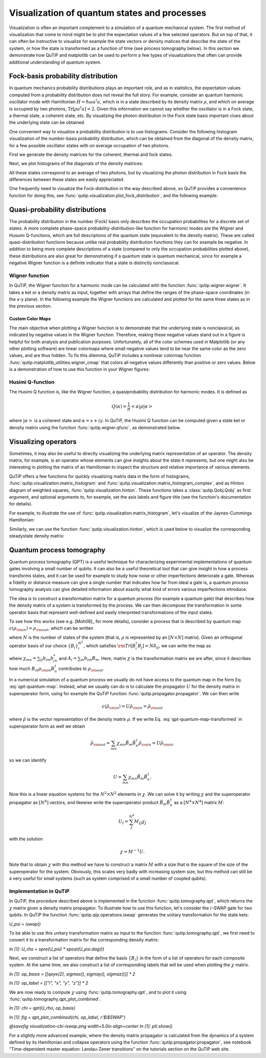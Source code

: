 .. QuTiP
   Copyright (C) 2011-2012, Paul D. Nation & Robert J. Johansson

.. _visual:

*********************************************
Visualization of quantum states and processes
*********************************************

.. ipython::
   :suppress:

   In [1]: from qutip import *

   In [1]: import numpy as np

   In [1]: import matplotlib.pyplot as plt

   In [1]: plt.close("all")


Visualization is often an important complement to a simulation of a quantum
mechanical system. The first method of visualization that come to mind might be
to plot the expectation values of a few selected operators. But on top of that,
it can often be instructive to visualize for example the state vectors or
density matices that describe the state of the system, or how the state is
transformed as a function of time (see process tomography below). In this
section we demonstrate how QuTiP and matplotlib can be used to perform a few
types of  visualizations that often can provide additional understanding of
quantum system.

.. _visual-fock:

Fock-basis probability distribution
===================================

In quantum mechanics probability distributions plays an important role, and as
in statistics, the expectation values computed from a probability distribution
does not reveal the full story. For example, consider an quantum harmonic
oscillator mode with Hamiltonian :math:`H = \hbar\omega a^\dagger a`, which is
in a state described by its density matrix :math:`\rho`, and which on average
is occupied by two photons, :math:`\mathrm{Tr}[\rho a^\dagger a] = 2`. Given
this information we cannot say whether the oscillator is in a Fock state,
a thermal state, a coherent state, etc. By visualizing the photon distribution
in the Fock state basis important clues about the underlying state can be
obtained.

One convenient way to visualize a probability distribution is to use histograms.
Consider the following histogram visualization of the number-basis probability
distribution, which can be obtained from the diagonal of the density matrix,
for a few possible oscillator states with on average occupation of two photons.

First we generate the density matrices for the coherent, thermal and fock states.

.. ipython::

    In [1]: N = 20

    In [1]: rho_coherent = coherent_dm(N, np.sqrt(2))

    In [1]: rho_thermal = thermal_dm(N, 2)

    In [1]: rho_fock = fock_dm(N, 2)


Next, we plot histograms of the diagonals of the density matrices:

.. ipython::

    In [1]: fig, axes = plt.subplots(1, 3, figsize=(12,3))

    In [1]: bar0 = axes[0].bar(np.arange(0, N)-.5, rho_coherent.diag())

    In [1]: lbl0 = axes[0].set_title("Coherent state")

    In [1]: lim0 = axes[0].set_xlim([-.5, N])

    In [1]: bar1 = axes[1].bar(np.arange(0, N)-.5, rho_thermal.diag())

    In [1]: lbl1 = axes[1].set_title("Thermal state")

    In [1]: lim1 = axes[1].set_xlim([-.5, N])

    In [1]: bar2 = axes[2].bar(np.arange(0, N)-.5, rho_fock.diag())

    In [1]: lbl2 = axes[2].set_title("Fock state")

    In [1]: lim2 = axes[2].set_xlim([-.5, N])

    @savefig visualization-distribution.png width=7.0in align=center
    In [1]: plt.show()


All these states correspond to an average of two photons, but by visualizing
the photon distribution in Fock basis the differences between these states are
easily appreciated.

One frequently need to visualize the Fock-distribution in the way described
above, so QuTiP provides a convenience function for doing this, see
:func:`qutip.visualization.plot_fock_distribution`, and the following example:

.. ipython::

    In [1]: fig, axes = plt.subplots(1, 3, figsize=(12,3))

    In [1]: plot_fock_distribution(rho_coherent, fig=fig, ax=axes[0], title="Coherent state");

    In [1]: plot_fock_distribution(rho_thermal, fig=fig, ax=axes[1], title="Thermal state");

    In [1]: plot_fock_distribution(rho_fock, fig=fig, ax=axes[2], title="Fock state");

    In [1]: fig.tight_layout()

    @savefig visualization-distribution-2.png width=7.0in align=center
    In [1]: plt.show()

.. _visual-dist:

Quasi-probability distributions
===============================

The probability distribution in the number (Fock) basis only describes the
occupation probabilities for a discrete set of states. A more complete
phase-space probability-distribution-like function for harmonic modes are
the Wigner and Husumi Q-functions, which are full descriptions of the
quantum state (equivalent to the density matrix). These are called
quasi-distribution functions because unlike real probability distribution
functions they can for example be negative. In addition to being more complete descriptions
of a state (compared to only the occupation probabilities plotted above),
these distributions are also great for demonstrating if a quantum state is
quantum mechanical, since for example a negative Wigner function
is a definite indicator that a state is distinctly nonclassical.


Wigner function
---------------

In QuTiP, the Wigner function for a harmonic mode can be calculated with the
function :func:`qutip.wigner.wigner`. It takes a ket or a density matrix as
input, together with arrays that define the ranges of the phase-space
coordinates (in the x-y plane). In the following example the Wigner functions
are calculated and plotted for the same three states as in the previous section.

.. ipython::

    In [1]: xvec = np.linspace(-5,5,200)

    In [1]: W_coherent = wigner(rho_coherent, xvec, xvec)

    In [1]: W_thermal = wigner(rho_thermal, xvec, xvec)

    In [1]: W_fock = wigner(rho_fock, xvec, xvec)

    In [1]: # plot the results

    In [1]: fig, axes = plt.subplots(1, 3, figsize=(12,3))

    In [1]: cont0 = axes[0].contourf(xvec, xvec, W_coherent, 100)

    In [1]: lbl0 = axes[0].set_title("Coherent state")

    In [1]: cont1 = axes[1].contourf(xvec, xvec, W_thermal, 100)

    In [1]: lbl1 = axes[1].set_title("Thermal state")

    In [1]: cont0 = axes[2].contourf(xvec, xvec, W_fock, 100)

    In [1]: lbl2 = axes[2].set_title("Fock state")

    @savefig visualization-wigner.png width=7.0in align=center
    In [1]: plt.show()

.. _visual-cmap:

Custom Color Maps
~~~~~~~~~~~~~~~~~

The main objective when plotting a Wigner function is to demonstrate that the underlying
state is nonclassical, as indicated by negative values in the Wigner function.  Therefore,
making these negative values stand out in a figure is helpful for both analysis and publication
purposes.  Unfortunately, all of the color schemes used in Matplotlib (or any other plotting software)
are linear colormaps where small negative values tend to be near the same color as the zero values, and
are thus hidden.  To fix this dilemma, QuTiP includes a nonlinear colormap function :func:`qutip.matplotlib_utilities.wigner_cmap`
that colors all negative values differently than positive or zero values.  Below is a demonstration of how to use
this function in your Wigner figures:

.. ipython::
   :suppress:

   In [1]: plt.clf()

.. ipython::

    In [1]: import matplotlib as mpl

    In [1]: from matplotlib import cm

    In [1]: psi = (basis(10, 0) + basis(10, 3) + basis(10, 9)).unit()

    In [1]: xvec = np.linspace(-5, 5, 500)

    In [1]: W = wigner(psi, xvec, xvec)

    In [1]: wmap = wigner_cmap(W)  # Generate Wigner colormap

    In [1]: nrm = mpl.colors.Normalize(-W.max(), W.max())

    In [1]: fig, axes = plt.subplots(1, 2, figsize=(10, 4))

    In [1]: plt1 = axes[0].contourf(xvec, xvec, W, 100, cmap=cm.RdBu, norm=nrm)

    In [1]: axes[0].set_title("Standard Colormap");

    In [1]: cb1 = fig.colorbar(plt1, ax=axes[0])

    In [1]: plt2 = axes[1].contourf(xvec, xvec, W, 100, cmap=wmap)  # Apply Wigner colormap

    In [1]: axes[1].set_title("Wigner Colormap");

    In [1]: cb2 = fig.colorbar(plt2, ax=axes[1])

    In [1]: fig.tight_layout()

    @savefig wigner_cmap.png width=7.0in align=center
    In [10]: plt.show()



Husimi Q-function
-----------------

The Husimi Q function is, like the Wigner function, a quasiprobability
distribution for harmonic modes. It is defined as

.. math::

    Q(\alpha) = \frac{1}{\pi}\left<\alpha|\rho|\alpha\right>

where :math:`\left|\alpha\right>` is a coherent state and
:math:`\alpha = x + iy`. In QuTiP, the Husimi Q function can be computed given
a state ket or density matrix using the function :func:`qutip.wigner.qfunc`, as
demonstrated below.

.. ipython::

    In [1]: Q_coherent = qfunc(rho_coherent, xvec, xvec)

    In [1]: Q_thermal = qfunc(rho_thermal, xvec, xvec)

    In [1]: Q_fock = qfunc(rho_fock, xvec, xvec)

    In [1]: fig, axes = plt.subplots(1, 3, figsize=(12,3))

    In [1]: cont0 = axes[0].contourf(xvec, xvec, Q_coherent, 100)

    In [1]: lbl0 = axes[0].set_title("Coherent state")

    In [1]: cont1 = axes[1].contourf(xvec, xvec, Q_thermal, 100)

    In [1]: lbl1 = axes[1].set_title("Thermal state")

    In [1]: cont0 = axes[2].contourf(xvec, xvec, Q_fock, 100)

    In [1]: lbl2 = axes[2].set_title("Fock state")

    @savefig visualization-q-func.png width=7.0in align=center
    In [1]: plt.show()


.. _visual-oper:

Visualizing operators
=====================

Sometimes, it may also be useful to directly visualizing the underlying matrix
representation of an operator. The density matrix, for example, is an operator
whose elements can give insights about the state it represents, but one might
also be interesting in plotting the matrix of an Hamiltonian to inspect the
structure and relative importance of various elements.

QuTiP offers a few functions for quickly visualizing matrix data in the
form of histograms, :func:`qutip.visualization.matrix_histogram` and
:func:`qutip.visualization.matrix_histogram_complex`, and as Hinton diagram of weighted
squares, :func:`qutip.visualization.hinton`. These functions takes a
:class:`qutip.Qobj.Qobj` as first argument, and optional arguments to, for
example, set the axis labels and figure title (see the function's documentation
for details).

For example, to illustrate the use of :func:`qutip.visualization.matrix_histogram`,
let's visualize of the Jaynes-Cummings Hamiltonian:

.. ipython::

    In [1]: N = 5

    In [1]: a = tensor(destroy(N), qeye(2))

    In [1]: b = tensor(qeye(N), destroy(2))

    In [1]: sx = tensor(qeye(N), sigmax())

    In [1]: H = a.dag() * a + sx - 0.5 * (a * b.dag() + a.dag() * b)

    In [1]: # visualize H

    In [1]: lbls_list = [[str(d) for d in range(N)], ["u", "d"]]

    In [1]: xlabels = []

    In [1]: for inds in tomography._index_permutations([len(lbls) for lbls in lbls_list]):
       ...:     xlabels.append("".join([lbls_list[k][inds[k]]
       ...:                            for k in range(len(lbls_list))]))

    In [1]: fig, ax = matrix_histogram(H, xlabels, xlabels, limits=[-4,4])

    In [1]: ax.view_init(azim=-55, elev=45)

    @savefig visualization-H.png width=5.0in align=center
    In [1]: plt.show()


Similarly, we can use the function :func:`qutip.visualization.hinton`, which is
used below to visualize the corresponding steadystate density matrix:

.. ipython::

    In [1]: rho_ss = steadystate(H, [np.sqrt(0.1) * a, np.sqrt(0.4) * b.dag()])

    In [1]: hinton(rho_ss)

    @savefig visualization-rho-ss.png width=5.0in align=center
    In [1]: plt.show()

.. _visual-qpt:

Quantum process tomography
==========================

Quantum process tomography (QPT) is a useful technique for characterizing experimental implementations of quantum gates involving a small number of qubits. It can also be a useful theoretical tool that can give insight in how a process transforms states, and it can be used for example to study how noise or other imperfections deteriorate a gate. Whereas a fidelity or distance measure can give a single number that indicates how far from ideal a gate is, a quantum process tomography analysis can give detailed information about exactly what kind of errors various imperfections introduce.

The idea is to construct a transformation matrix for a quantum process (for example a quantum gate) that describes how the density matrix of a system is transformed by the process. We can then decompose the transformation in some operator basis that represent well-defined and easily interpreted transformations of the input states.

To see how this works (see e.g. [Moh08]_ for more details), consider a process that is described by quantum map :math:`\epsilon(\rho_{\rm in}) = \rho_{\rm out}`, which can be written

.. math::
    :label: qpt-quantum-map

    \epsilon(\rho_{\rm in}) = \rho_{\rm out} = \sum_{i}^{N^2} A_i \rho_{\rm in} A_i^\dagger,

where :math:`N` is the number of states of the system (that is, :math:`\rho` is represented by an :math:`[N\times N]` matrix). Given an orthogonal operator basis of our choice :math:`\{B_i\}_i^{N^2}`, which satisfies :math:`{\rm Tr}[B_i^\dagger B_j] = N\delta_{ij}`, we can write the map as

.. math::
    :label: qpt-quantum-map-transformed

    \epsilon(\rho_{\rm in}) = \rho_{\rm out} = \sum_{mn} \chi_{mn} B_m \rho_{\rm in} B_n^\dagger.

where :math:`\chi_{mn} = \sum_{ij} b_{im}b_{jn}^*` and :math:`A_i = \sum_{m} b_{im}B_{m}`. Here, matrix :math:`\chi` is the transformation matrix we are after, since it describes how much :math:`B_m \rho_{\rm in} B_n^\dagger` contributes to :math:`\rho_{\rm out}`.

In a numerical simulation of a quantum process we usually do not have access to the quantum map in the form Eq. :eq:`qpt-quantum-map`. Instead, what we usually can do is to calculate the propagator :math:`U` for the density matrix in superoperator form, using for example the QuTiP function :func:`qutip.propagator.propagator`. We can then write

.. math::

    \epsilon(\tilde{\rho}_{\rm in}) = U \tilde{\rho}_{\rm in} = \tilde{\rho}_{\rm out}

where :math:`\tilde{\rho}` is the vector representation of the density matrix :math:`\rho`. If we write Eq. :eq:`qpt-quantum-map-transformed` in superoperator form as well we obtain

.. math::

    \tilde{\rho}_{\rm out} = \sum_{mn} \chi_{mn} \tilde{B}_m \tilde{B}_n^\dagger \tilde{\rho}_{\rm in} = U \tilde{\rho}_{\rm in}.

so we can identify

.. math::

    U = \sum_{mn} \chi_{mn} \tilde{B}_m \tilde{B}_n^\dagger.

Now this is a linear equation systems for the :math:`N^2 \times N^2` elements in :math:`\chi`. We can solve it by writing :math:`\chi` and the superoperator propagator as :math:`[N^4]` vectors, and likewise write the superoperator product :math:`\tilde{B}_m\tilde{B}_n^\dagger` as a :math:`[N^4\times N^4]` matrix :math:`M`:

.. math::

    U_I = \sum_{J}^{N^4} M_{IJ} \chi_{J}

with the solution

.. math::

    \chi = M^{-1}U.

Note that to obtain :math:`\chi` with this method we have to construct a matrix :math:`M` with a size that is the square of the size of the superoperator for the system. Obviously, this scales very badly with increasing system size, but this method can still be a very useful for small systems (such as system comprised of a small number of coupled qubits).

Implementation in QuTiP
-----------------------

In QuTiP, the procedure described above is implemented in the function :func:`qutip.tomography.qpt`, which returns the :math:`\chi` matrix given a density matrix propagator. To illustrate how to use this function, let's consider the :math:`i`-SWAP gate for two qubits. In QuTiP the function :func:`qutip.qip.operations.iswap` generates the unitary transformation for the state kets:

`U_psi = iswap()`

To be able to use this unitary transformation matrix as input to the function :func:`qutip.tomography.qpt`, we first need to convert it to a transformation matrix for the corresponding density matrix:


`In [1]: U_rho = spre(U_psi) * spost(U_psi.dag())`


Next, we construct a list of operators that define the basis :math:`\{B_i\}` in the form of a list of operators for each composite system. At the same time, we also construct a list of corresponding labels that will be used when plotting the :math:`\chi` matrix.



`In [1]: op_basis = [[qeye(2), sigmax(), sigmay(), sigmaz()]] * 2`

`In [1]: op_label = [["i", "x", "y", "z"]] * 2`


We are now ready to compute :math:`\chi` using :func:`qutip.tomography.qpt`, and to plot it using :func:`qutip.tomography.qpt_plot_combined`.


`In [1]: chi = qpt(U_rho, op_basis)`

`In [1]: fig = qpt_plot_combined(chi, op_label, r'$i$SWAP')`

`@savefig visualization-chi-iswap.png width=5.0in align=center`
`In [1]: plt.show()`



For a slightly more advanced example, where the density matrix propagator is calculated from the dynamics of a system defined by its Hamiltonian and collapse operators using the function :func:`qutip.propagator.propagator`, see notebook "Time-dependent master equation: Landau-Zener transitions" on the tutorials section on the QuTiP web site.
